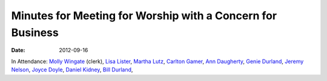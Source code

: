 ===========================================================
Minutes for Meeting for Worship with a Concern for Business
===========================================================
:Date: $Date: 2012-09-16 11:30:48 +0000 (Sun, 16 September 2012) $

In Attendance: `Molly Wingate`_ (clerk), `Lisa Lister`_,  `Martha Lutz`_, 
`Carlton Gamer`_, `Ann Daugherty`_, `Genie Durland`_, `Jeremy Nelson`_, `Joyce Doyle`_, 
`Daniel Kidney`_, `Bill Durland`_, 


.. _Ann: /Friends/AnnDaugherty/
.. _Ann Daugherty: /Friends/AnnDaugherty/
.. _Ann Margret: /Friends/AnnGrantMargret/
.. _Bill: /Friends/BillDurland/
.. _Bill Durland: /Friends/BillDurland/
.. _Carlton Gamer: /Friends/CarltonGamer/
.. _Daniel: /Friends/DanielKidney/
.. _Daniel Kidney: /Friends/DanielKidney/
.. _Genie: /Friends/GenieDurland/
.. _Genie Durland: /Friends/GenieDurland/
.. _Ginger: /Friends/GingerMorgan/
.. _Ginger Morgan: /Friends/GingerMorgan/
.. _Jennifer: /Friends/JenniferRoberts/
.. _Jennifer Roberts: /Friends/JenniferRoberts/
.. _Jeremy: /Friends/JeremyNelson/
.. _Jeremy Nelson: /Friends/JeremyNelson/
.. _Jonathan: /Friends/JonathanMcPhee/
.. _Joyce: /Friends/JoyceDoyle/
.. _Joyce Doyle: /Friends/JoyceDoyle/
.. _Maria: /Friends/MariaMelendez/
.. _Martha: /Friends/MarthaLutz/
.. _Martha Lutz: /Friends/MarthaLutz/
.. _Molly: /Friends/MollyWingate/
.. _Molly Wingate: /Friends/MollyWingate/
.. _Nancy: /Friends/NancyAndrew/
.. _Sarah: /Friends/SarahCallbeck/
.. _Val: /Friends/ValPhillips/
.. _Val Phillips: /Friends/ValPhillips/
.. _Lisa Lister: /Friends/LisaLister/
